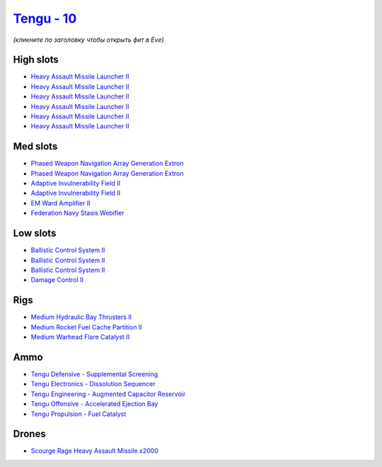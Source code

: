 .. This file is autogenerated by update-fits.py script
.. Use https://github.com/RAISA-Shield/raisa-shield.github.io/edit/source/eft/shield/vg/tengu.eft
.. to edit it.

`Tengu - 10 <javascript:CCPEVE.showFitting('29984:2048;1:31616;1:30050;1:25715;6:19814;2:29971;1:2281;2:30122;1:2679;2000:22291;3:31606;1:17559;1:31640;1:2553;1:30141;1:30090;1::');>`_
========================================================================================================================================================================================

*(кликните по заголовку чтобы открыть фит в Eve)*

High slots
----------

- `Heavy Assault Missile Launcher II <javascript:CCPEVE.showInfo(25715)>`_
- `Heavy Assault Missile Launcher II <javascript:CCPEVE.showInfo(25715)>`_
- `Heavy Assault Missile Launcher II <javascript:CCPEVE.showInfo(25715)>`_
- `Heavy Assault Missile Launcher II <javascript:CCPEVE.showInfo(25715)>`_
- `Heavy Assault Missile Launcher II <javascript:CCPEVE.showInfo(25715)>`_
- `Heavy Assault Missile Launcher II <javascript:CCPEVE.showInfo(25715)>`_

Med slots
---------

- `Phased Weapon Navigation Array Generation Extron <javascript:CCPEVE.showInfo(19814)>`_
- `Phased Weapon Navigation Array Generation Extron <javascript:CCPEVE.showInfo(19814)>`_
- `Adaptive Invulnerability Field II <javascript:CCPEVE.showInfo(2281)>`_
- `Adaptive Invulnerability Field II <javascript:CCPEVE.showInfo(2281)>`_
- `EM Ward Amplifier II <javascript:CCPEVE.showInfo(2553)>`_
- `Federation Navy Stasis Webifier <javascript:CCPEVE.showInfo(17559)>`_

Low slots
---------

- `Ballistic Control System II <javascript:CCPEVE.showInfo(22291)>`_
- `Ballistic Control System II <javascript:CCPEVE.showInfo(22291)>`_
- `Ballistic Control System II <javascript:CCPEVE.showInfo(22291)>`_
- `Damage Control II <javascript:CCPEVE.showInfo(2048)>`_

Rigs
----

- `Medium Hydraulic Bay Thrusters II <javascript:CCPEVE.showInfo(31606)>`_
- `Medium Rocket Fuel Cache Partition II <javascript:CCPEVE.showInfo(31616)>`_
- `Medium Warhead Flare Catalyst II <javascript:CCPEVE.showInfo(31640)>`_

Ammo
----

- `Tengu Defensive - Supplemental Screening <javascript:CCPEVE.showInfo(29971)>`_
- `Tengu Electronics - Dissolution Sequencer <javascript:CCPEVE.showInfo(30050)>`_
- `Tengu Engineering - Augmented Capacitor Reservoir <javascript:CCPEVE.showInfo(30141)>`_
- `Tengu Offensive - Accelerated Ejection Bay <javascript:CCPEVE.showInfo(30122)>`_
- `Tengu Propulsion - Fuel Catalyst <javascript:CCPEVE.showInfo(30090)>`_

Drones
------

- `Scourge Rage Heavy Assault Missile x2000 <javascript:CCPEVE.showInfo(2679)>`_

